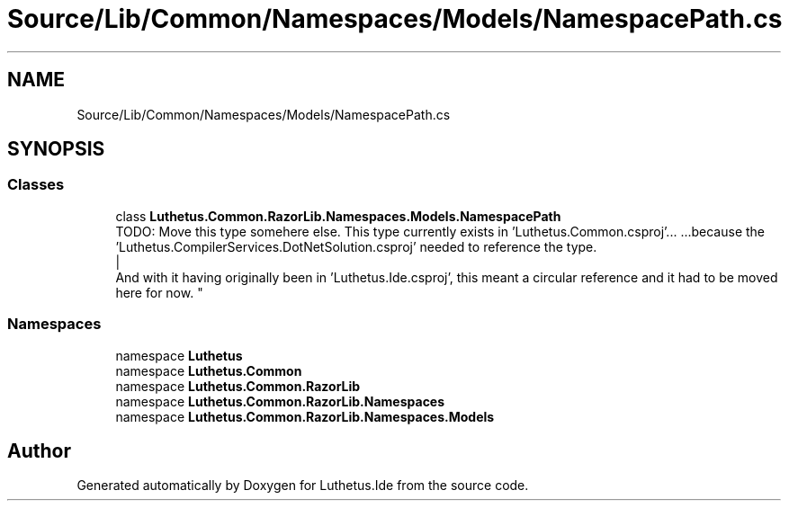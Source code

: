 .TH "Source/Lib/Common/Namespaces/Models/NamespacePath.cs" 3 "Version 1.0.0" "Luthetus.Ide" \" -*- nroff -*-
.ad l
.nh
.SH NAME
Source/Lib/Common/Namespaces/Models/NamespacePath.cs
.SH SYNOPSIS
.br
.PP
.SS "Classes"

.in +1c
.ti -1c
.RI "class \fBLuthetus\&.Common\&.RazorLib\&.Namespaces\&.Models\&.NamespacePath\fP"
.br
.RI "TODO: Move this type somehere else\&. This type currently exists in 'Luthetus\&.Common\&.csproj'\&.\&.\&. \&.\&.\&.because the 'Luthetus\&.CompilerServices\&.DotNetSolution\&.csproj' needed to reference the type\&.
.br
 |
.br
 And with it having originally been in 'Luthetus\&.Ide\&.csproj', this meant a circular reference and it had to be moved here for now\&. "
.in -1c
.SS "Namespaces"

.in +1c
.ti -1c
.RI "namespace \fBLuthetus\fP"
.br
.ti -1c
.RI "namespace \fBLuthetus\&.Common\fP"
.br
.ti -1c
.RI "namespace \fBLuthetus\&.Common\&.RazorLib\fP"
.br
.ti -1c
.RI "namespace \fBLuthetus\&.Common\&.RazorLib\&.Namespaces\fP"
.br
.ti -1c
.RI "namespace \fBLuthetus\&.Common\&.RazorLib\&.Namespaces\&.Models\fP"
.br
.in -1c
.SH "Author"
.PP 
Generated automatically by Doxygen for Luthetus\&.Ide from the source code\&.
